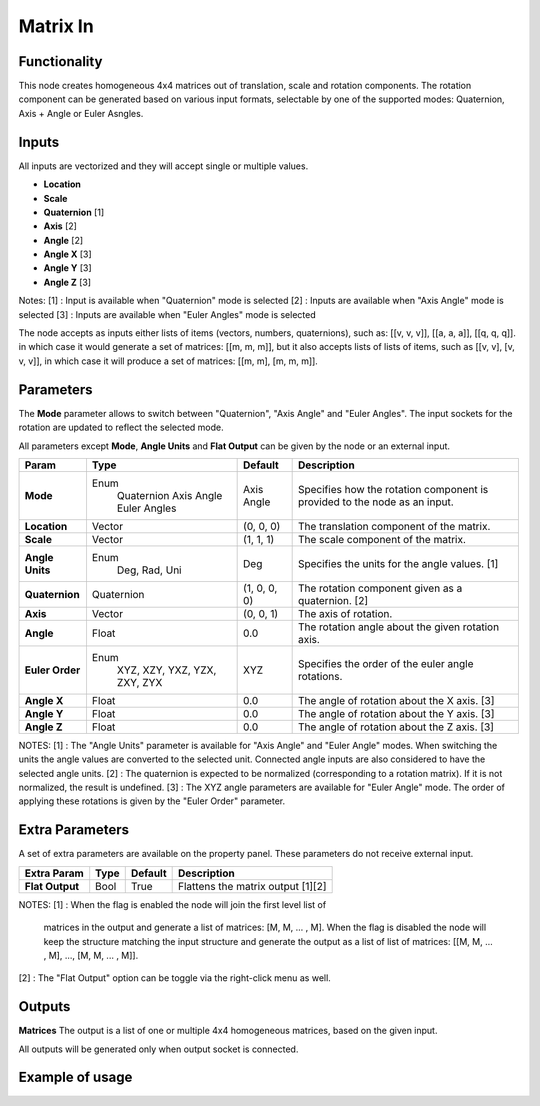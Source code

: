 Matrix In
=========

Functionality
-------------

This node creates homogeneous 4x4 matrices out of translation, scale and rotation components.
The rotation component can be generated based on various input formats, selectable by one of the supported modes: Quaternion, Axis + Angle or Euler Asngles.

Inputs
------

All inputs are vectorized and they will accept single or multiple values.

- **Location**
- **Scale**
- **Quaternion** [1]
- **Axis**       [2]
- **Angle**      [2]
- **Angle X**    [3]
- **Angle Y**    [3]
- **Angle Z**    [3]

Notes:
[1] : Input is available when "Quaternion" mode is selected
[2] : Inputs are available when "Axis Angle" mode is selected
[3] : Inputs are available when "Euler Angles" mode is selected

The node accepts as inputs either lists of items (vectors, numbers, quaternions), such as: [[v, v, v]], [[a, a, a]], [[q, q, q]]. in which case it would generate a set of matrices: [[m, m, m]], but it also accepts lists of lists of items, such as [[v, v], [v, v, v]], in which case it will produce a set of matrices: [[m, m], [m, m, m]].


Parameters
----------

The **Mode** parameter allows to switch between "Quaternion", "Axis Angle" and "Euler Angles". The input sockets for the rotation are updated to reflect the selected mode.

All parameters except **Mode**, **Angle Units** and **Flat Output** can be given by the node or an external input.

+-----------------+----------------+--------------+----------------------------------------------------+
| Param           | Type           | Default      | Description                                        |
+=================+================+==============+====================================================+
| **Mode**        | Enum           | Axis Angle   | Specifies how the rotation component is provided   |
|                 |  Quaternion    |              | to the node as an input.                           |
|                 |  Axis Angle    |              |                                                    |
|                 |  Euler Angles  |              |                                                    |
+-----------------+----------------+--------------+----------------------------------------------------+
| **Location**    |  Vector        | (0, 0, 0)    | The translation component of the matrix.           |
+-----------------+----------------+--------------+----------------------------------------------------+
| **Scale**       |  Vector        | (1, 1, 1)    | The scale component of the matrix.                 |
+-----------------+----------------+--------------+----------------------------------------------------+
| **Angle Units** | Enum           | Deg          | Specifies the units for the angle values. [1]      |
|                 |  Deg, Rad, Uni |              |                                                    |
+-----------------+----------------+--------------+----------------------------------------------------+
| **Quaternion**  |  Quaternion    | (1, 0, 0, 0) | The rotation component given as a quaternion. [2]  |
+-----------------+----------------+--------------+----------------------------------------------------+
| **Axis**        |  Vector        | (0, 0, 1)    | The axis of rotation.                              |
+-----------------+----------------+--------------+----------------------------------------------------+
| **Angle**       |  Float         | 0.0          | The rotation angle about the given rotation axis.  |
+-----------------+----------------+--------------+----------------------------------------------------+
| **Euler Order** | Enum           | XYZ          | Specifies the order of the euler angle rotations.  |
|                 |  XYZ, XZY,     |              |                                                    |
|                 |  YXZ, YZX,     |              |                                                    |
|                 |  ZXY, ZYX      |              |                                                    |
+-----------------+----------------+--------------+----------------------------------------------------+
| **Angle X**     | Float          | 0.0          | The angle of rotation about the X axis. [3]        |
+-----------------+----------------+--------------+----------------------------------------------------+
| **Angle Y**     | Float          | 0.0          | The angle of rotation about the Y axis. [3]        |
+-----------------+----------------+--------------+----------------------------------------------------+
| **Angle Z**     | Float          | 0.0          | The angle of rotation about the Z axis. [3]        |
+-----------------+----------------+--------------+----------------------------------------------------+

NOTES:
[1] : The "Angle Units" parameter is available for "Axis Angle" and "Euler Angle" modes. When switching the units the angle values are converted to the selected unit. Connected angle inputs are also considered to have the selected angle units.
[2] : The quaternion is expected to be normalized (corresponding to a rotation matrix). If it is not normalized, the result is undefined.
[3] : The XYZ angle parameters are available for "Euler Angle" mode. The order of applying these rotations is given by the "Euler Order" parameter.


Extra Parameters
----------------
A set of extra parameters are available on the property panel.
These parameters do not receive external input.

+------------------+----------+-----------+---------------------------------------+
| Extra Param      | Type     | Default   | Description                           |
+==================+==========+===========+=======================================+
| **Flat Output**  |  Bool    |  True     |  Flattens the matrix output [1][2]    |
+------------------+----------+-----------+---------------------------------------+

NOTES:
[1] : When the flag is enabled the node will join the first level list of
      matrices in the output and generate a list of matrices: [M, M, ... , M].
      When the flag is disabled the node will keep the structure matching the
      input structure and generate the output as a list of list of matrices:
      [[M, M, ... , M], ..., [M, M, ... , M]].
[2] : The "Flat Output" option can be toggle via the right-click menu as well.


Outputs
-------

**Matrices**
The output is a list of one or multiple 4x4 homogeneous matrices, based on the given input.

All outputs will be generated only when output socket is connected.


Example of usage
----------------

